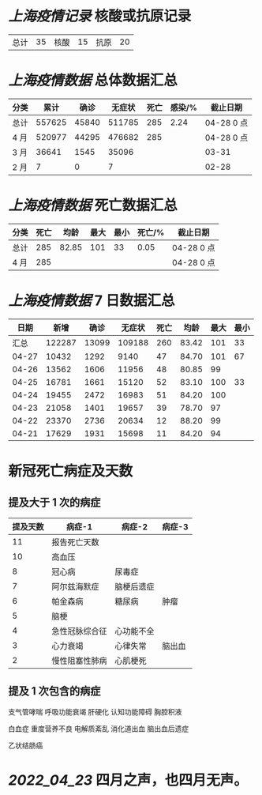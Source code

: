 * [[上海疫情记录]] 核酸或抗原记录

| 总计 | 35 | 核酸 | 15 | 抗原 | 20 |

* [[上海疫情数据]] 总体数据汇总

| 分类 |   累计 |  确诊 | 无症状 | 死亡 | 感染/% | 截止日期   |
|------+--------+-------+--------+------+--------+------------|
| 总计 | 557625 | 45840 | 511785 |  285 |   2.24 | 04-28 0 点 |
| 4 月 | 520977 | 44295 | 476682 |  285 |        | 04-28 0 点 |
| 3 月 |  36641 |  1545 |  35096 |      |        | 03-31      |
| 2 月 |      7 |     0 |      7 |      |        | 02-28      |

* [[上海疫情数据]] 死亡数据汇总

| 分类 | 死亡 |  均龄 | 最大 | 最小 | 死亡/% | 截止日期   |
|------+------+-------+------+------+--------+------------|
| 总计 |  285 | 82.85 |  101 |   33 |   0.05 | 04-28 0 点 |
| 4 月 |  285 |       |      |      |        | 04-28 0 点 |

* [[上海疫情数据]] 7 日数据汇总

|  日期 |   新增 |  确诊 | 无症状 | 死亡 |  均龄 | 最大 | 最小 |
|-------+--------+-------+--------+------+-------+------+------|
|  汇总 | 122287 | 13099 | 109188 |  260 | 83.42 |  101 |   33 |
| 04-27 |  10432 |  1292 |   9140 |   47 | 84.70 |  101 |   67 |
| 04-26 |  13562 |  1606 |  11956 |   48 | 80.85 |   99 |      |
| 04-25 |  16781 |  1661 |  15120 |   52 | 83.10 |  100 |   33 |
| 04-24 |  19455 |  2472 |  16983 |   51 | 84.20 |  100 |      |
| 04-23 |  21058 |  1401 |  19657 |   39 | 78.70 |   97 |      |
| 04-22 |  23370 |  2736 |  20634 |   12 | 88.20 |   99 |      |
| 04-21 |  17629 |  1931 |  15698 |   11 | 84.20 |   94 |      |
#+TBLFM: @2$2..@2$5=vsum(@3..@>);f2
#+TBLFM: @2$6=vsum(@3..@9)/7;f2
#+TBLFM: @2$7=vmax(@3..@>);f2
#+TBLFM: @2$8=vmin(@3..@>);f2

* 新冠死亡病症及天数

** 提及大于 1 次的病症

| 提及天数 | 病症-1         | 病症-2     | 病症-3 |
|----------+----------------+------------+--------|
|       11 | 报告死亡天数   |            |        |
|       10 | 高血压         |            |        |
|        8 | 冠心病         | 尿毒症     |        |
|        7 | 阿尔兹海默症   | 脑梗后遗症 |        |
|        6 | 帕金森病       | 糖尿病     | 肿瘤   |
|        5 | 脑梗           |            |        |
|        4 | 急性冠脉综合征 | 心功能不全 |        |
|        3 | 心力衰竭       | 心律失常   | 脑出血 |
|        2 | 慢性阻塞性肺病 | 心肌梗死   |        |

** 提及 1 次包含的病症

支气管哮喘 呼吸功能衰竭 肝硬化 认知功能障碍 胸腔积液

白血症 重度营养不良 电解质紊乱  消化道出血 脑出血后遗症

乙状结肠癌

* [[2022_04_23]] 四月之声，也四月无声。
[[https://nas.qysit.com:2046/geekpanshi/diaryshare/-/raw/main/assets/20220423111628_1650683838458_0.jpg]]
